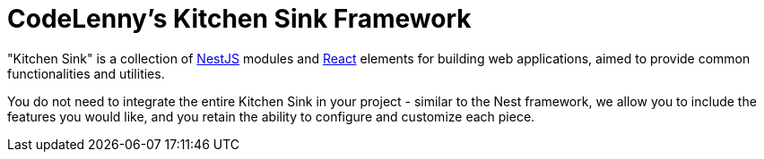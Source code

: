 = CodeLenny's Kitchen Sink Framework
:nest: https://nestjs.com/[NestJS]
:react: https://reactjs.org/[React]

"Kitchen Sink" is a collection of {nest} modules and {react} elements
for building web applications, aimed to provide common functionalities and utilities.

You do not need to integrate the entire Kitchen Sink in your project -
similar to the Nest framework, we allow you to include the features you would like,
and you retain the ability to configure and customize each piece.
